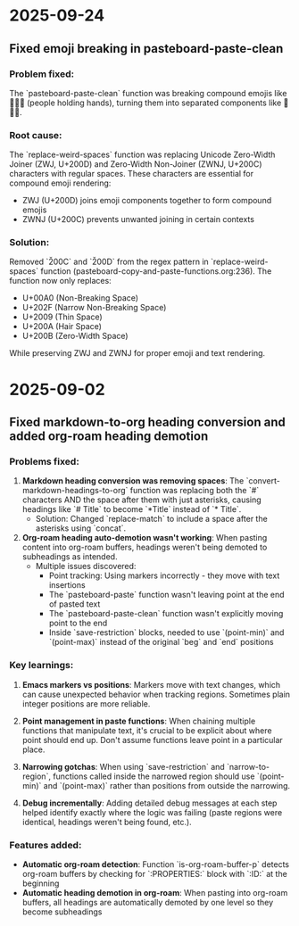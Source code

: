 * 2025-09-24

** Fixed emoji breaking in pasteboard-paste-clean

*** Problem fixed:
The `pasteboard-paste-clean` function was breaking compound emojis like 🧑‍🤝‍🧑 (people holding hands), turning them into separated components like 🧑🤝🧑.

*** Root cause:
The `replace-weird-spaces` function was replacing Unicode Zero-Width Joiner (ZWJ, U+200D) and Zero-Width Non-Joiner (ZWNJ, U+200C) characters with regular spaces. These characters are essential for compound emoji rendering:
- ZWJ (U+200D) joins emoji components together to form compound emojis
- ZWNJ (U+200C) prevents unwanted joining in certain contexts

*** Solution:
Removed `\u200C` and `\u200D` from the regex pattern in `replace-weird-spaces` function (pasteboard-copy-and-paste-functions.org:236). The function now only replaces:
- U+00A0 (Non-Breaking Space)
- U+202F (Narrow Non-Breaking Space)
- U+2009 (Thin Space)
- U+200A (Hair Space)
- U+200B (Zero-Width Space)

While preserving ZWJ and ZWNJ for proper emoji and text rendering.

* 2025-09-02

** Fixed markdown-to-org heading conversion and added org-roam heading demotion

*** Problems fixed:
1. **Markdown heading conversion was removing spaces**: The `convert-markdown-headings-to-org` function was replacing both the `#` characters AND the space after them with just asterisks, causing headings like `# Title` to become `*Title` instead of `* Title`.
   - Solution: Changed `replace-match` to include a space after the asterisks using `concat`.

2. **Org-roam heading auto-demotion wasn't working**: When pasting content into org-roam buffers, headings weren't being demoted to subheadings as intended.
   - Multiple issues discovered:
     - Point tracking: Using markers incorrectly - they move with text insertions
     - The `pasteboard-paste` function wasn't leaving point at the end of pasted text
     - The `pasteboard-paste-clean` function wasn't explicitly moving point to the end
     - Inside `save-restriction` blocks, needed to use `(point-min)` and `(point-max)` instead of the original `beg` and `end` positions

*** Key learnings:
1. **Emacs markers vs positions**: Markers move with text changes, which can cause unexpected behavior when tracking regions. Sometimes plain integer positions are more reliable.

2. **Point management in paste functions**: When chaining multiple functions that manipulate text, it's crucial to be explicit about where point should end up. Don't assume functions leave point in a particular place.

3. **Narrowing gotchas**: When using `save-restriction` and `narrow-to-region`, functions called inside the narrowed region should use `(point-min)` and `(point-max)` rather than positions from outside the narrowing.

4. **Debug incrementally**: Adding detailed debug messages at each step helped identify exactly where the logic was failing (paste regions were identical, headings weren't being found, etc.).

*** Features added:
- **Automatic org-roam detection**: Function `is-org-roam-buffer-p` detects org-roam buffers by checking for `:PROPERTIES:` block with `:ID:` at the beginning
- **Automatic heading demotion in org-roam**: When pasting into org-roam buffers, all headings are automatically demoted by one level so they become subheadings
